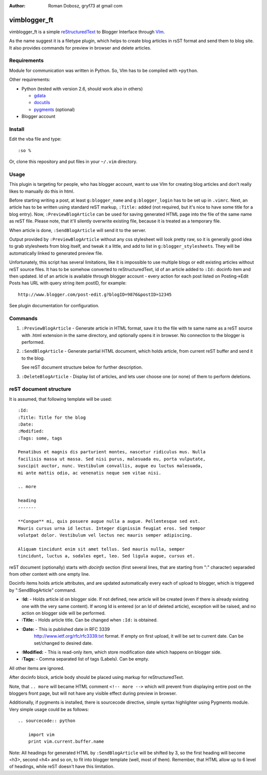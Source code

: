 :Author: Roman Dobosz, gryf73 at gmail com

=============
vimblogger_ft
=============

vimblogger_ft is a simple reStructuredText_ to Blogger Interface through VIm_.

As the name suggest it is a filetype plugin, which helps to create blog articles
in rsST format and send them to blog site. It also provides commands for preview
in browser and delete articles.

Requirements
------------

Module for communication was written in Python. So, VIm has to be
compiled with ``+python``.

Other requirements:

- Python (tested with version 2.6, should work also in others)

  - gdata_
  - docutils_
  - pygments_ (optional)

- Blogger account

Install
-------

Edit the vba file and type::

    :so %


Or, clone this repository and put files in your ``~/.vim`` directory.

Usage
-----

This plugin is targeting for people, who has blogger account, want to
use VIm for creating blog articles and don't really likes to manually do
this in html.

Before starting writing a post, at least ``g:blogger_name`` and
``g:blogger_login`` has to be set up in ``.vimrc``. Next, an article has to
be written using standard reST markup, ``:Title:`` added (not required,
but it's nice to have some title for a blog entry). Now,
``:PreviewBlogArticle`` can be used for saving generated HTML page into
the file of the same name as reST file. Please note, that it'll silently
overwrite existing file, because it is treated as a temporary file.

When article is done, ``:SendBlogArticle`` will send it to the server.

Output provided by ``:PreviewBlogArticle`` without any
css stylesheet will look pretty raw, so it is generally good idea to
grab stylesheets from blog itself, and tweak it a little, and add to
list in ``g:blogger_stylesheets``. They will be automatically linked to
generated preview file.

Unfortunately, this script has several limitations, like it is
impossible to use multiple blogs or edit existing articles without reST
source files. It has to be somehow converted to reStructuredText, id of
an article added to ``:Id:`` docinfo item and then updated. Id of an
article is available through blogger account - every action for each
post listed on Posting->Edit Posts has URL with query string item
postID, for example::

    http://www.blogger.com/post-edit.g?blogID=9876&postID=12345

See plugin documentation for configuration.

Commands
--------

#. ``:PreviewBlogArticle`` - Generate article in HTML format, save it to the
   file with te same name as a reST source with .html extension in the same
   directory, and optionally opens it in browser. No connection to the blogger
   is performed.
#. ``:SendBlogArticle`` -
   Generate partial HTML document, which holds article, from current
   reST buffer and send it to the blog.

   See reST document structure below for further description.
#. ``:DeleteBlogArticle`` -
   Display list of articles, and lets user choose one (or none) of them
   to perform deletions.

reST document structure
-----------------------

It is assumed, that following template will be used::

    :Id:
    :Title: Title for the blog
    :Date:
    :Modified:
    :Tags: some, tags

    Penatibus et magnis dis parturient montes, nascetur ridiculus mus. Nulla
    facilisis massa ut massa. Sed nisi purus, malesuada eu, porta vulputate,
    suscipit auctor, nunc. Vestibulum convallis, augue eu luctus malesuada,
    mi ante mattis odio, ac venenatis neque sem vitae nisi.

    .. more

    heading
    -------

    **Congue** mi, quis posuere augue nulla a augue. Pellentesque sed est.
    Mauris cursus urna id lectus. Integer dignissim feugiat eros. Sed tempor
    volutpat dolor. Vestibulum vel lectus nec mauris semper adipiscing.

    Aliquam tincidunt enim sit amet tellus. Sed mauris nulla, semper
    tincidunt, luctus a, sodales eget, leo. Sed ligula augue, cursus et.

reST document (optionally) starts with *docinfo* section (first several
lines, that are starting from ":" character) separaded from other
content with one empty line.

Docinfo items holds article attributes, and are updated automatically
every each of upload to blogger, which is triggered by
":SendBlogArticle" command.

- **:Id:** - Holds article id on blogger side. If not defined, new article
  will be created (even if there is already existing one with the very same
  content). If wrong Id is entered (or an Id of deleted article),
  exception will be raised, and no action on blogger side will be
  performed.
- **:Title:** - Holds article title. Can be changed when ``:Id:`` is obtained.
- **:Date:** - This is published date in RFC 3339
    http://www.ietf.org/rfc/rfc3339.txt format. If empty on first
    upload, it will be set to current date. Can be set/changed to
    desired date.
- **:Modified:** - This is read-only item, which store modification date
  which happens on blogger side.
- **:Tags:** - Comma separated list of tags (Labels). Can be empty.

All other items are ignored.

After docinfo block, article body should be placed using markup for
reStructuredText.

Note, that ``.. more`` will became HTML comment ``<!-- more -->`` which will
prevent from displaying entire post on the bloggers front page, but will
not have any visible effect during preview in browser.

Additionally, if pygments is installed, there is sourcecode directive,
simple syntax highlighter using Pygments module. Very simple usage could
be as follows::

    .. sourcecode:: python

        import vim
        print vim.current.buffer.name


Note: All headings for generated HTML by ``:SendBlogArticle`` will be
shifted by 3, so the first heading will become <h3>, second <h4> and so
on, to fit into blogger template (well, most of them). Remember, that
HTML allow up to 6 level of headings, while reST doesn't have this
limitation.

.. _VIm: http://www.vim.org
.. _gdata: http://code.google.com/p/gdata-python-client
.. _docutils: http://docutils.sourceforge.net
.. _pygments: http://pygments.org
.. _reStructuredText: http://docutils.sourceforge.net/rst.html
